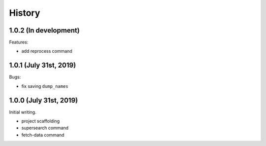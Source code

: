 =======
History
=======

1.0.2 (In development)
======================

Features:

* add reprocess command

1.0.1 (July 31st, 2019)
=======================

Bugs:

* fix saving ``dump_names``

1.0.0 (July 31st, 2019)
=======================

Initial writing.

* project scaffolding
* supersearch command
* fetch-data command
